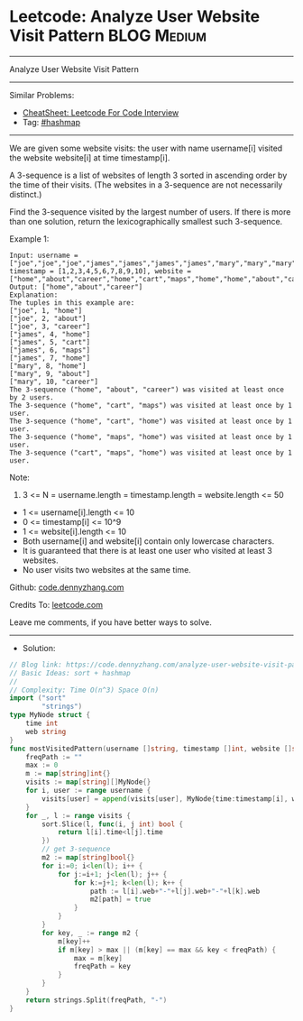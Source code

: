 * Leetcode: Analyze User Website Visit Pattern                  :BLOG:Medium:
#+STARTUP: showeverything
#+OPTIONS: toc:nil \n:t ^:nil creator:nil d:nil
:PROPERTIES:
:type:     sort, hashmap
:END:
---------------------------------------------------------------------
Analyze User Website Visit Pattern
---------------------------------------------------------------------
#+BEGIN_HTML
<a href="https://github.com/dennyzhang/code.dennyzhang.com/tree/master/problems/analyze-user-website-visit-pattern"><img align="right" width="200" height="183" src="https://www.dennyzhang.com/wp-content/uploads/denny/watermark/github.png" /></a>
#+END_HTML
Similar Problems:
- [[https://cheatsheet.dennyzhang.com/cheatsheet-leetcode-A4][CheatSheet: Leetcode For Code Interview]]
- Tag: [[https://code.dennyzhang.com/review-hashmap][#hashmap]]
---------------------------------------------------------------------
We are given some website visits: the user with name username[i] visited the website website[i] at time timestamp[i].

A 3-sequence is a list of websites of length 3 sorted in ascending order by the time of their visits.  (The websites in a 3-sequence are not necessarily distinct.)

Find the 3-sequence visited by the largest number of users. If there is more than one solution, return the lexicographically smallest such 3-sequence.

Example 1:
#+BEGIN_EXAMPLE
Input: username = ["joe","joe","joe","james","james","james","james","mary","mary","mary"], timestamp = [1,2,3,4,5,6,7,8,9,10], website = ["home","about","career","home","cart","maps","home","home","about","career"]
Output: ["home","about","career"]
Explanation: 
The tuples in this example are:
["joe", 1, "home"]
["joe", 2, "about"]
["joe", 3, "career"]
["james", 4, "home"]
["james", 5, "cart"]
["james", 6, "maps"]
["james", 7, "home"]
["mary", 8, "home"]
["mary", 9, "about"]
["mary", 10, "career"]
The 3-sequence ("home", "about", "career") was visited at least once by 2 users.
The 3-sequence ("home", "cart", "maps") was visited at least once by 1 user.
The 3-sequence ("home", "cart", "home") was visited at least once by 1 user.
The 3-sequence ("home", "maps", "home") was visited at least once by 1 user.
The 3-sequence ("cart", "maps", "home") was visited at least once by 1 user.
#+END_EXAMPLE
 
Note:

1. 3 <= N = username.length = timestamp.length = website.length <= 50
- 1 <= username[i].length <= 10
- 0 <= timestamp[i] <= 10^9
- 1 <= website[i].length <= 10
- Both username[i] and website[i] contain only lowercase characters.
- It is guaranteed that there is at least one user who visited at least 3 websites.
- No user visits two websites at the same time.

Github: [[https://github.com/dennyzhang/code.dennyzhang.com/tree/master/problems/analyze-user-website-visit-pattern][code.dennyzhang.com]]

Credits To: [[https://leetcode.com/problems/analyze-user-website-visit-pattern/description/][leetcode.com]]

Leave me comments, if you have better ways to solve.
---------------------------------------------------------------------
- Solution:

#+BEGIN_SRC go
// Blog link: https://code.dennyzhang.com/analyze-user-website-visit-pattern
// Basic Ideas: sort + hashmap
//
// Complexity: Time O(n^3) Space O(n)
import ("sort"
        "strings")
type MyNode struct {
    time int
    web string
}
func mostVisitedPattern(username []string, timestamp []int, website []string) []string {
    freqPath := ""
    max := 0
    m := map[string]int{}
    visits := map[string][]MyNode{}
    for i, user := range username {
        visits[user] = append(visits[user], MyNode{time:timestamp[i], web:website[i]})
    }
    for _, l := range visits {
        sort.Slice(l, func(i, j int) bool {
            return l[i].time<l[j].time
        })
        // get 3-sequence
        m2 := map[string]bool{}
        for i:=0; i<len(l); i++ {
            for j:=i+1; j<len(l); j++ {
                for k:=j+1; k<len(l); k++ {
                    path := l[i].web+"-"+l[j].web+"-"+l[k].web
                    m2[path] = true
                }
            }
        }
        for key, _ := range m2 {
            m[key]++
            if m[key] > max || (m[key] == max && key < freqPath) {
                max = m[key]
                freqPath = key
            }
        }
    }
    return strings.Split(freqPath, "-")
}
#+END_SRC

#+BEGIN_HTML
<div style="overflow: hidden;">
<div style="float: left; padding: 5px"> <a href="https://www.linkedin.com/in/dennyzhang001"><img src="https://www.dennyzhang.com/wp-content/uploads/sns/linkedin.png" alt="linkedin" /></a></div>
<div style="float: left; padding: 5px"><a href="https://github.com/dennyzhang"><img src="https://www.dennyzhang.com/wp-content/uploads/sns/github.png" alt="github" /></a></div>
<div style="float: left; padding: 5px"><a href="https://www.dennyzhang.com/slack" target="_blank" rel="nofollow"><img src="https://www.dennyzhang.com/wp-content/uploads/sns/slack.png" alt="slack"/></a></div>
</div>
#+END_HTML
